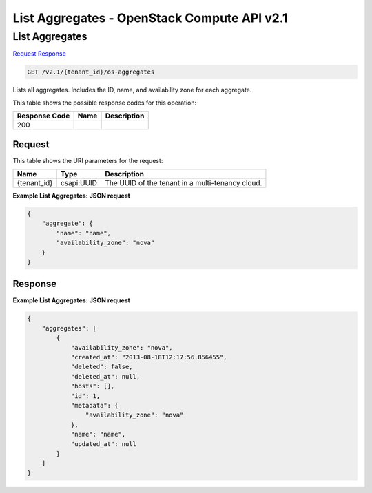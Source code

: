 =============================================================================
List Aggregates -  OpenStack Compute API v2.1
=============================================================================

List Aggregates
~~~~~~~~~~~~~~~~~~~~~~~~~

`Request <GET_list_aggregates_v2.1_tenant_id_os-aggregates.rst#request>`__
`Response <GET_list_aggregates_v2.1_tenant_id_os-aggregates.rst#response>`__

.. code-block:: javascript

    GET /v2.1/{tenant_id}/os-aggregates

Lists all aggregates. Includes the ID, name, and availability zone for each aggregate.



This table shows the possible response codes for this operation:


+--------------------------+-------------------------+-------------------------+
|Response Code             |Name                     |Description              |
+==========================+=========================+=========================+
|200                       |                         |                         |
+--------------------------+-------------------------+-------------------------+


Request
^^^^^^^^^^^^^^^^^

This table shows the URI parameters for the request:

+--------------------------+-------------------------+-------------------------+
|Name                      |Type                     |Description              |
+==========================+=========================+=========================+
|{tenant_id}               |csapi:UUID               |The UUID of the tenant   |
|                          |                         |in a multi-tenancy cloud.|
+--------------------------+-------------------------+-------------------------+








**Example List Aggregates: JSON request**


.. code::

    {
        "aggregate": {
            "name": "name",
            "availability_zone": "nova"
        }
    }
    


Response
^^^^^^^^^^^^^^^^^^





**Example List Aggregates: JSON request**


.. code::

    {
        "aggregates": [
            {
                "availability_zone": "nova",
                "created_at": "2013-08-18T12:17:56.856455",
                "deleted": false,
                "deleted_at": null,
                "hosts": [],
                "id": 1,
                "metadata": {
                    "availability_zone": "nova"
                },
                "name": "name",
                "updated_at": null
            }
        ]
    }
    

